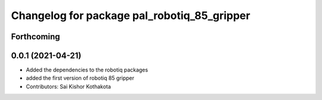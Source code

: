 ^^^^^^^^^^^^^^^^^^^^^^^^^^^^^^^^^^^^^^^^^^^^
Changelog for package pal_robotiq_85_gripper
^^^^^^^^^^^^^^^^^^^^^^^^^^^^^^^^^^^^^^^^^^^^

Forthcoming
-----------

0.0.1 (2021-04-21)
------------------
* Added the dependencies to the robotiq packages
* added the first version of robotiq 85 gripper
* Contributors: Sai Kishor Kothakota
